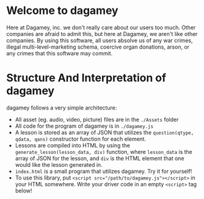 * Welcome to dagamey
  Here at Dagamey, inc. we don't really care about our users too much. Other companies are afraid to admit this,
  but here at Dagamey, we aren't like other companies. By using this software, all users absolve us of any war crimes,
  illegal multi-level-marketing schema, coercive organ donations, arson, or any crimes that this software may commit.
* Structure And Interpretation of dagamey
  dagamey follows a very simple architecture:
  - All asset (eg. audio, video, picture) files are in the ~./Assets~ folder
  - All code for the program of dagamey is in ~./dagamey.js~
  - A lesson is stored as an array of JSON that utilizes the ~question(qtype, qdata, qans)~ constructor function
    for each element.
  - Lessons are compiled into HTML by using the ~generate_lesson(lesson_data, div)~ function, where ~lesson_data~ is
    the array of JSON for the lesson, and ~div~ is the HTML element that one would like the lesson generated in.
  - ~index.html~ is a small program that utilizes dagamey. Try it for yourself!
  - To use this library, put ~<script src="/path/to/dagamey.js"></script>~ in your HTML somewhere. Write your driver
    code in an empty ~<script>~ tag below!
